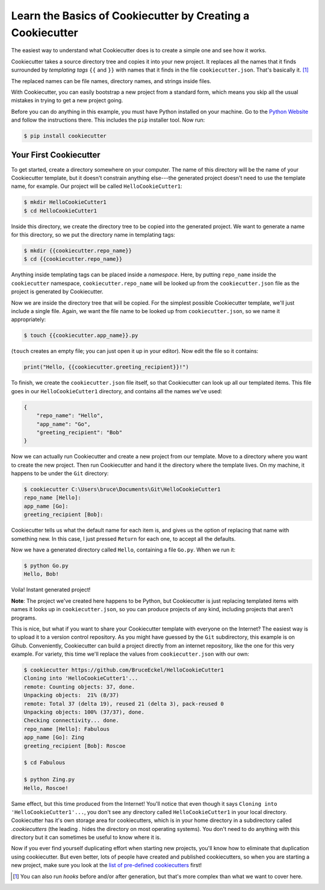 ===========================================================
Learn the Basics of Cookiecutter by Creating a Cookiecutter
===========================================================

The easiest way to understand what Cookiecutter does is to create a simple one
and see how it works.

Cookiecutter takes a source directory tree and copies it into your new
project. It replaces all the names that it finds surrounded by *templating
tags* ``{{`` and ``}}`` with names that it finds in the file
``cookiecutter.json``. That's basically it. [1]_

The replaced names can be file names, directory names, and strings inside
files.

With Cookiecutter, you can easily bootstrap a new project from a standard
form, which means you skip all the usual mistakes in trying to get a new
project going.

Before you can do anything in this example, you must have Python installed on
your machine. Go to the `Python Website <https://www.python.org/>`_ and follow
the instructions there. This includes the ``pip`` installer tool. Now run:

.. code-block:: bash

	$ pip install cookiecutter

Your First Cookiecutter
-----------------------

To get started, create a directory somewhere on your computer. The name of
this directory will be the name of your Cookiecutter template, but it doesn't
constrain anything else---the generated project doesn't need to use the
template name, for example. Our project will be called ``HelloCookieCutter1``:

.. code-block:: bash

    $ mkdir HelloCookieCutter1
    $ cd HelloCookieCutter1

Inside this directory, we create the directory tree to be copied into the
generated project. We want to generate a name for this directory, so we put
the directory name in templating tags:

.. code-block:: bash

	$ mkdir {{cookiecutter.repo_name}}
	$ cd {{cookiecutter.repo_name}}

Anything inside templating tags can be placed inside a *namespace*. Here, by
putting ``repo_name`` inside the ``cookiecutter`` namespace,
``cookiecutter.repo_name`` will be looked up from the ``cookiecutter.json``
file as the project is generated by Cookiecutter.

Now we are inside the directory tree that will be copied. For the simplest
possible Cookiecutter template, we'll just include a single file. Again, we
want the file name to be looked up from ``cookiecutter.json``, so we name it
appropriately:

.. code-block:: bash

	$ touch {{cookiecutter.app_name}}.py

(``touch`` creates an empty file; you can just open it up in your editor). Now
edit the file so it contains:

.. code-block:: python

	print("Hello, {{cookiecutter.greeting_recipient}}!")

To finish, we create the ``cookiecutter.json`` file itself, so that
Cookiecutter can look up all our templated items. This file goes in our
``HelloCookieCutter1`` directory, and contains all the names we've used:

.. code-block:: json

	{
	    "repo_name": "Hello",
	    "app_name": "Go",
	    "greeting_recipient": "Bob"
	}

Now we can actually run Cookiecutter and create a new project from our
template. Move to a directory where you want to create the new project. Then
run Cookiecutter and hand it the directory where the template lives. On my
machine, it happens to be under the ``Git`` directory:

.. code-block:: bash

	$ cookiecutter C:\Users\bruce\Documents\Git\HelloCookieCutter1
	repo_name [Hello]:
	app_name [Go]:
	greeting_recipient [Bob]:

Cookiecutter tells us what the default name for each item is, and gives us the
option of replacing that name with something new. In this case, I just pressed
``Return`` for each one, to accept all the defaults.

Now we have a generated directory called ``Hello``, containing a file
``Go.py``. When we run it:

.. code-block:: bash

	$ python Go.py
	Hello, Bob!

Voila! Instant generated project!


**Note**: The project we've created here happens to be Python, but
Cookiecutter is just replacing templated items with names it looks up in
``cookiecutter.json``, so you can produce projects of any kind, including
projects that aren't programs.

This is nice, but what if you want to share your Cookiecutter template with
everyone on the Internet? The easiest way is to upload it to a version control
repository. As you might have guessed by the ``Git`` subdirectory, this
example is on Gihub. Conveniently, Cookiecutter can build a project directly
from an internet repository, like the one for this very example. For variety,
this time we'll replace the values from ``cookiecutter.json`` with our own:

.. code-block:: bash

	$ cookiecutter https://github.com/BruceEckel/HelloCookieCutter1
	Cloning into 'HelloCookieCutter1'...
	remote: Counting objects: 37, done.
	Unpacking objects:  21% (8/37)
	remote: Total 37 (delta 19), reused 21 (delta 3), pack-reused 0
	Unpacking objects: 100% (37/37), done.
	Checking connectivity... done.
	repo_name [Hello]: Fabulous
	app_name [Go]: Zing
	greeting_recipient [Bob]: Roscoe

	$ cd Fabulous

	$ python Zing.py
	Hello, Roscoe!

Same effect, but this time produced from the Internet! You'll notice that even
though it says ``Cloning into 'HelloCookieCutter1'...``, you don't see any
directory called ``HelloCookieCutter1`` in your local directory. Cookiecutter
has it's own storage area for cookiecutters, which is in your home directory
in a subdirectory called `.cookiecutters` (the leading `.` hides the directory
on most operating systems). You don't need to do anything with this directory
but it can sometimes be useful to know where it is.

Now if you ever find yourself duplicating effort when starting new projects,
you'll know how to eliminate that duplication using cookiecutter. But even
better, lots of people have created and published cookiecutters, so when you
are starting a new project, make sure you look at the `list of pre-defined
cookiecutters 
<https://cookiecutter.readthedocs.io/en/latest/readme.html #categories-of-cookiecutters>`_ 
first!

.. [1] 	You can also run *hooks* before and/or after generation, but that's
		more complex than what we want to cover here.
